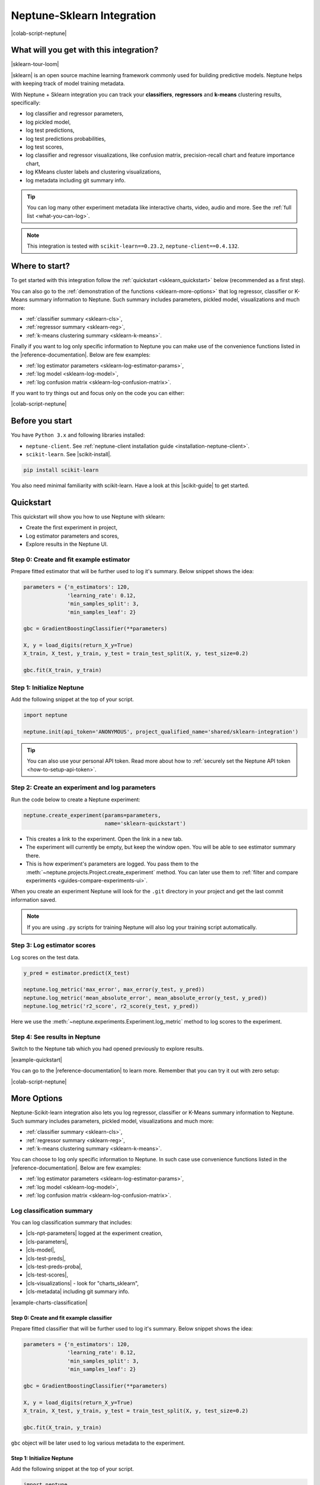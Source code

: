 .. _integrations-sklearn:

Neptune-Sklearn Integration
===========================
|colab-script-neptune|

What will you get with this integration?
----------------------------------------
|sklearn-tour-loom|

|sklearn| is an open source machine learning framework commonly used for building predictive models. Neptune helps with keeping track of model training metadata.

With Neptune + Sklearn integration you can track your **classifiers**, **regressors** and **k-means** clustering results, specifically:

* log classifier and regressor parameters,
* log pickled model,
* log test predictions,
* log test predictions probabilities,
* log test scores,
* log classifier and regressor visualizations, like confusion matrix, precision-recall chart and feature importance chart,
* log KMeans cluster labels and clustering visualizations,
* log metadata including git summary info.

.. tip::
    You can log many other experiment metadata like interactive charts, video, audio and more.
    See the :ref:`full list <what-you-can-log>`.

.. note::

    This integration is tested with ``scikit-learn==0.23.2``, ``neptune-client==0.4.132``.

Where to start?
---------------
To get started with this integration follow the :ref:`quickstart <sklearn_quickstart>` below (recommended as a first step).

You can also go to the :ref:`demonstration of the functions <sklearn-more-options>` that log regressor, classifier or K-Means summary information to Neptune. Such summary includes parameters, pickled model, visualizations and much more:

* :ref:`classifier summary <sklearn-cls>`,
* :ref:`regressor summary <sklearn-reg>`,
* :ref:`k-means clustering summary <sklearn-k-means>`.

Finally if you want to log only specific information to Neptune you can make use of the convenience functions listed in the |reference-documentation|. Below are few examples:

* :ref:`log estimator parameters <sklearn-log-estimator-params>`,
* :ref:`log model <sklearn-log-model>`,
* :ref:`log confusion matrix <sklearn-log-confusion-matrix>`.

If you want to try things out and focus only on the code you can either:

|colab-script-neptune|

Before you start
----------------
You have ``Python 3.x`` and following libraries installed:

* ``neptune-client``. See :ref:`neptune-client installation guide <installation-neptune-client>`.

* ``scikit-learn``. See |scikit-install|.

.. code-block:: bash

    pip install scikit-learn

You also need minimal familiarity with scikit-learn. Have a look at this |scikit-guide| to get started.

.. _sklearn_quickstart:

Quickstart
----------
This quickstart will show you how to use Neptune with sklearn:

* Create the first experiment in project,
* Log estimator parameters and scores,
* Explore results in the Neptune UI.

Step 0: Create and fit example estimator
^^^^^^^^^^^^^^^^^^^^^^^^^^^^^^^^^^^^^^^^
Prepare fitted estimator that will be further used to log it's summary. Below snippet shows the idea:

.. code-block:: python3

    parameters = {'n_estimators': 120,
                  'learning_rate': 0.12,
                  'min_samples_split': 3,
                  'min_samples_leaf': 2}

    gbc = GradientBoostingClassifier(**parameters)

    X, y = load_digits(return_X_y=True)
    X_train, X_test, y_train, y_test = train_test_split(X, y, test_size=0.2)

    gbc.fit(X_train, y_train)

Step 1: Initialize Neptune
^^^^^^^^^^^^^^^^^^^^^^^^^^
Add the following snippet at the top of your script.

.. code-block:: python3

    import neptune

    neptune.init(api_token='ANONYMOUS', project_qualified_name='shared/sklearn-integration')

.. tip::

    You can also use your personal API token. Read more about how to :ref:`securely set the Neptune API token <how-to-setup-api-token>`.

Step 2: Create an experiment and log parameters
^^^^^^^^^^^^^^^^^^^^^^^^^^^^^^^^^^^^^^^^^^^^^^^
Run the code below to create a Neptune experiment:

.. code-block:: python3

    neptune.create_experiment(params=parameters,
                              name='sklearn-quickstart')

* This creates a link to the experiment. Open the link in a new tab.
* The experiment will currently be empty, but keep the window open. You will be able to see estimator summary there.
* This is how experiment's parameters are logged. You pass them to the :meth:`~neptune.projects.Project.create_experiment` method. You can later use them to :ref:`filter and compare experiments <guides-compare-experiments-ui>`.

When you create an experiment Neptune will look for the ``.git`` directory in your project and get the last commit information saved.

.. note::

    If you are using ``.py`` scripts for training Neptune will also log your training script automatically.

Step 3: Log estimator scores
^^^^^^^^^^^^^^^^^^^^^^^^^^^^
Log scores on the test data.

.. code-block:: python3

    y_pred = estimator.predict(X_test)

    neptune.log_metric('max_error', max_error(y_test, y_pred))
    neptune.log_metric('mean_absolute_error', mean_absolute_error(y_test, y_pred))
    neptune.log_metric('r2_score', r2_score(y_test, y_pred))

Here we use the :meth:`~neptune.experiments.Experiment.log_metric` method to log scores to the experiment.

Step 4: See results in Neptune
^^^^^^^^^^^^^^^^^^^^^^^^^^^^^^
Switch to the Neptune tab which you had opened previously to explore results.

.. image:: ../_static/images/integrations/sklearn-quickstart-1.png
   :target: ../_static/images/integrations/sklearn-quickstart-1.png
   :alt: Sklearn integration - quickstart

|example-quickstart|

You can go to the |reference-documentation| to learn more. Remember that you can try it out with zero setup:

|colab-script-neptune|

.. _sklearn-more-options:

More Options
------------
Neptune-Scikit-learn integration also lets you log regressor, classifier or K-Means summary information to Neptune. Such summary includes parameters, pickled model, visualizations and much more:

* :ref:`classifier summary <sklearn-cls>`,
* :ref:`regressor summary <sklearn-reg>`,
* :ref:`k-means clustering summary <sklearn-k-means>`.

You can choose to log only specific information to Neptune. In such case use convenience functions listed in the |reference-documentation|. Below are few examples:

* :ref:`log estimator parameters <sklearn-log-estimator-params>`,
* :ref:`log model <sklearn-log-model>`,
* :ref:`log confusion matrix <sklearn-log-confusion-matrix>`.

.. _sklearn-cls:

Log classification summary
^^^^^^^^^^^^^^^^^^^^^^^^^^
You can log classification summary that includes:

* |cls-npt-parameters| logged at the experiment creation,
* |cls-parameters|,
* |cls-model|,
* |cls-test-preds|,
* |cls-test-preds-proba|,
* |cls-test-scores|,
* |cls-visualizations| - look for "charts_sklearn",
* |cls-metadata| including git summary info.

|example-charts-classification|

Step 0: Create and fit example classifier
+++++++++++++++++++++++++++++++++++++++++
Prepare fitted classifier that will be further used to log it's summary. Below snippet shows the idea:

.. code-block:: python3

    parameters = {'n_estimators': 120,
                  'learning_rate': 0.12,
                  'min_samples_split': 3,
                  'min_samples_leaf': 2}

    gbc = GradientBoostingClassifier(**parameters)

    X, y = load_digits(return_X_y=True)
    X_train, X_test, y_train, y_test = train_test_split(X, y, test_size=0.2)

    gbc.fit(X_train, y_train)

``gbc`` object will be later used to log various metadata to the experiment.

Step 1: Initialize Neptune
++++++++++++++++++++++++++
Add the following snippet at the top of your script.

.. code-block:: python3

    import neptune

    neptune.init(api_token='ANONYMOUS', project_qualified_name='shared/sklearn-integration')

.. tip::

    You can also use your personal API token. Read more about how to :ref:`securely set the Neptune API token <how-to-setup-api-token>`.

Step 2: Create an experiment
++++++++++++++++++++++++++++
Run the code below to create a Neptune experiment:

.. code-block:: python3

    neptune.create_experiment(params=parameters,
                              name='sklearn-quickstart')

* This creates a link to the experiment. Open the link in a new tab.
* The experiment will currently be empty, but keep the window open. You will be able to see estimator summary there.
* This is how experiment's parameters are logged. You pass them to the :meth:`~neptune.projects.Project.create_experiment` method. You can later use them to :ref:`filter and compare experiments <guides-compare-experiments-ui>`.

When you create an experiment Neptune will look for the ``.git`` directory in your project and get the last commit information saved.

.. note::

    If you are using ``.py`` scripts for training Neptune will also log your training script automatically.

Step 3: Log classifier summary
++++++++++++++++++++++++++++++
Log classifier summary to Neptune, by using :meth:`~neptunecontrib.monitoring.sklearn.log_classifier_summary`.

.. code-block:: python3

    from neptunecontrib.monitoring.sklearn import log_classifier_summary

    log_classifier_summary(gbc, X_train, X_test, y_train, y_test)

Step 4: See results in Neptune
++++++++++++++++++++++++++++++
Once data is logged you can switch to the Neptune tab which you had opened previously to explore results. You can check:

* |cls-npt-parameters| logged at the experiment creation,
* |cls-parameters|,
* |cls-model|,
* |cls-test-preds|,
* |cls-test-preds-proba|,
* |cls-test-scores|,
* |cls-visualizations| - look for "charts_sklearn",
* |cls-metadata| including git summary info.

.. image:: ../_static/images/integrations/sklearn-cls-1.png
   :target: ../_static/images/integrations/sklearn-cls-1.png
   :alt: Sklearn integration, classification example

|example-charts-classification|

You can go to the |reference-documentation| to learn more. Remember that you can try it out with zero setup:

|colab-script-neptune|

.. _sklearn-reg:

Log regression summary
^^^^^^^^^^^^^^^^^^^^^^
You can log regression summary that includes:

* |reg-npt-parameters| logged at the experiment creation,
* |reg-parameters| as properties,
* |reg-model|,
* |reg-test-preds|,
* |reg-test-scores|,
* |reg-visualizations| - look for "charts_sklearn",
* |reg-metadata| including git summary info.

|example-charts-regression|

Step 0: Create and fit example regressor
++++++++++++++++++++++++++++++++++++++++
Prepare fitted regressor that will be further used to log it's summary. Below snippet shows the idea:

.. code-block:: python3

    parameters = {'n_estimators': 70,
                  'max_depth': 7,
                  'min_samples_split': 3}

    rfr = RandomForestRegressor(**parameters)

    X, y = load_boston(return_X_y=True)
    X_train, X_test, y_train, y_test = train_test_split(X, y, test_size=0.2)

    rfr.fit(X_train, y_train)

``rfr`` object will be later used to log various metadata to the experiment.

Step 1: Initialize Neptune
++++++++++++++++++++++++++
Add the following snippet at the top of your script.

.. code-block:: python3

    import neptune

    neptune.init(api_token='ANONYMOUS', project_qualified_name='shared/sklearn-integration')

.. tip::

    You can also use your personal API token. Read more about how to :ref:`securely set the Neptune API token <how-to-setup-api-token>`.

Step 2: Create an experiment
++++++++++++++++++++++++++++
Run the code below to create a Neptune experiment:

.. code-block:: python3

    neptune.create_experiment(params=parameters,
                              name='sklearn-quickstart')

* This creates a link to the experiment. Open the link in a new tab.
* The experiment will currently be empty, but keep the window open. You will be able to see estimator summary there.
* This is how experiment's parameters are logged. You pass them to the :meth:`~neptune.projects.Project.create_experiment` method. You can later use them to :ref:`filter and compare experiments <guides-compare-experiments-ui>`.

When you create an experiment Neptune will look for the ``.git`` directory in your project and get the last commit information saved.

.. note::

    If you are using ``.py`` scripts for training Neptune will also log your training script automatically.

Step 3: Log regressor summary
+++++++++++++++++++++++++++++
Log regressor summary to Neptune, by using :meth:`~neptunecontrib.monitoring.sklearn.log_regressor_summary`.

.. code-block:: python3

    from neptunecontrib.monitoring.sklearn import log_regressor_summary

    log_regressor_summary(rfr, X_train, X_test, y_train, y_test)

Step 4: See results in Neptune
++++++++++++++++++++++++++++++
Once data is logged you can switch to the Neptune tab which you had opened previously to explore results. You can check:

* |reg-npt-parameters| logged at the experiment creation,
* |reg-parameters| as properties,
* |reg-model|,
* |reg-test-preds|,
* |reg-test-scores|,
* |reg-visualizations| - look for "charts_sklearn",
* |reg-metadata| including git summary info.

.. image:: ../_static/images/integrations/sklearn-reg-1.png
   :target: ../_static/images/integrations/sklearn-reg-1.png
   :alt: Sklearn integration, regression example

|example-charts-regression|

You can go to the |reference-documentation| to learn more. Remember that you can try it out with zero setup:

|colab-script-neptune|

.. _sklearn-k-means:

Log K-Means clustering summary
^^^^^^^^^^^^^^^^^^^^^^^^^^^^^^
You can log K-Means clustering summary that includes:

* |kmeans-npt-parameters| logged at the experiment creation,
* |kmeans-params| as properties,
* |kmeans-cluster-labels|,
* |kmeans-cluster-visuals|,
* |kmeans-metadata| including git summary info.

|example-charts-kmeans|

Step 0: Create K-Means clustering object and example data
+++++++++++++++++++++++++++++++++++++++++++++++++++++++++
Prepare K-Means object and example data. These will be later used in this quickstart. Below snippet show the idea:

.. code-block:: python3

    parameters = {'n_init': 11,
                  'max_iter': 270}

    km = KMeans(**parameters)

    X, y = make_blobs(n_samples=579, n_features=17, centers=7, random_state=28743)

Step 1: Initialize Neptune
++++++++++++++++++++++++++
Add the following snippet at the top of your script.

.. code-block:: python3

    import neptune

    neptune.init(api_token='ANONYMOUS', project_qualified_name='shared/sklearn-integration')

.. tip::

    You can also use your personal API token. Read more about how to :ref:`securely set the Neptune API token <how-to-setup-api-token>`.

Step 2: Create an experiment
++++++++++++++++++++++++++++
Run the code below to create a Neptune experiment:

.. code-block:: python3

    neptune.create_experiment(params=parameters,
                              name='clustering-example')

* This also creates a link to the experiment. Open the link in a new tab.
* The experiment will currently be empty, but keep the window open. You will be able to see estimator summary there.
* This is how experiment's parameters are logged. You pass them to the create_experiment method. You can later use them to filter and compare experiments.

When you create an experiment Neptune will look for the ``.git`` directory in your project and get the last commit information saved.

.. note::

    If you are using ``.py`` scripts for training Neptune will also log your training script automatically.

Step 3: Log KMeans clustering summary
+++++++++++++++++++++++++++++++++++++
Log K-Means clustering summary to Neptune, by using :meth:`~neptunecontrib.monitoring.sklearn.log_kmeans_clustering_summary`.

.. code-block:: python3

    from neptunecontrib.monitoring.sklearn import log_kmeans_clustering_summary

    log_kmeans_clustering_summary(km, X, n_clusters=17)

Step 4: See results in Neptune
++++++++++++++++++++++++++++++
Once data is logged you can switch to the Neptune tab which you had opened previously to explore results. You can check:

* |kmeans-npt-parameters| logged at the experiment creation,
* |kmeans-params| as properties,
* |kmeans-cluster-labels|,
* |kmeans-cluster-visuals|,
* |kmeans-metadata| including git summary info.

.. image:: ../_static/images/integrations/sklearn-kmeans-1.png
   :target: ../_static/images/integrations/sklearn-kmeans-1.png
   :alt: Sklearn integration, kmeans example

|example-charts-kmeans|

You can go to the |reference-documentation| to learn more. Remember that you can try it out with zero setup:

|colab-script-neptune|

.. _sklearn-log-estimator-params:

Log estimator parameters
^^^^^^^^^^^^^^^^^^^^^^^^
You can choose to only log estimator parameters.

.. code-block:: python3

    from neptunecontrib.monitoring.sklearn import log_estimator_params

    neptune.create_experiment(name='estimator-params')

    log_estimator_params(my_estimator) # log estimator parameters here

This methods logs all parameters of the 'my_estimator' as Neptune's properties. For example see |cls-npt-parameters|.

.. image:: ../_static/images/integrations/sklearn-params.png
   :target: ../_static/images/integrations/sklearn-params.png
   :alt: Sklearn integration, estimator params

.. _sklearn-log-model:

Log model
^^^^^^^^^
You can choose to log fitted model as pickle file.

.. code-block:: python3

    from neptunecontrib.monitoring.sklearn import log_pickled_model

    neptune.create_experiment(name='pickled-model')

    log_pickled_model(my_estimator, 'my_model') # log pickled model parameters here.

* This methods logs 'my_estimator' to Neptune's artifacts.
* Path to file in the Neptune artifacts is ``model/<my_model>``. For example check this |cls-model|.

.. image:: ../_static/images/integrations/sklearn-model.png
   :target: ../_static/images/integrations/sklearn-model.png
   :alt: Sklearn integration, model

.. _sklearn-log-confusion-matrix:

Log confusion matrix
^^^^^^^^^^^^^^^^^^^^
You can choose to log confusion matrix chart.

.. code-block:: python3

    from neptunecontrib.monitoring.sklearn import log_confusion_matrix_chart

    neptune.create_experiment(name='confusion-matrix-chart')

    log_confusion_matrix_chart(my_estimator, X_train, X_test, y_train, y_test) # log confusion matrix chart

* This methods logs confusion matrix chart as image.

.. tip::

    Check |reference-documentation| for full list of available charts, including: learning curve, feature importance, ROC-AUC, precision-recall, silhouette chart and much more.

.. image:: ../_static/images/integrations/sklearn-confusion-matrix.png
   :target: ../_static/images/integrations/sklearn-confusion-matrix.png
   :alt: Sklearn integration, confusion matrix chart

You can go to the |reference-documentation| to learn more. Remember that you can try it out with zero setup:

|colab-script-neptune|

How to ask for help?
--------------------
Please visit the :ref:`Getting help <getting-help>` page. Everything regarding support is there.

Other integrations you may like
-------------------------------
You may also like these two integrations:

* :ref:`Optuna <integrations-optuna>`
* :ref:`Plotly <integrations-plotly>`


.. External links

.. |sklearn| raw:: html

    <a href="https://scikit-learn.org/stable/" target="_blank">scikit-learn</a>

.. |scikit-install| raw:: html

    <a href="https://scikit-learn.org/stable/install.html" target="_blank">scikit-learn installation guide</a>

.. |scikit-guide| raw:: html

    <a href="https://scikit-learn.org/stable/user_guide.html" target="_blank">scikit-learn guide</a>

.. |cls-npt-parameters| raw:: html

    <a href="https://ui.neptune.ai/o/shared/org/sklearn-integration/e/SKLEARN-660/parameters" target="_blank">classifier parameters</a>

.. |cls-parameters| raw:: html

    <a href="https://ui.neptune.ai/o/shared/org/sklearn-integration/e/SKLEARN-312/details" target="_blank">all classifier parameters</a>

.. |cls-model| raw:: html

    <a href="https://ui.neptune.ai/o/shared/org/sklearn-integration/e/SKLEARN-312/artifacts?path=model%2F&file=estimator.skl" target="_blank">logged pickled model</a>

.. |cls-test-preds| raw:: html

    <a href="https://ui.neptune.ai/o/shared/org/sklearn-integration/e/SKLEARN-312/artifacts?path=csv%2F&file=test_predictions.csv" target="_blank">logged test predictions</a>

.. |cls-test-preds-proba| raw:: html

    <a href="https://ui.neptune.ai/o/shared/org/sklearn-integration/e/SKLEARN-312/artifacts?path=csv%2F&file=test_preds_proba.csv" target="_blank">logged test predictions probabilities</a>

.. |cls-test-scores| raw:: html

    <a href="https://ui.neptune.ai/o/shared/org/sklearn-integration/e/SKLEARN-312/charts" target="_blank">logged test scores</a>

.. |cls-visualizations| raw:: html

    <a href="https://ui.neptune.ai/o/shared/org/sklearn-integration/e/SKLEARN-312/logs" target="_blank">logged classifier visualizations</a>

.. |cls-metadata| raw:: html

    <a href="https://ui.neptune.ai/o/shared/org/sklearn-integration/e/SKLEARN-312/details" target="_blank">logged metadata</a>

.. |reg-npt-parameters| raw:: html

    <a href="https://ui.neptune.ai/o/shared/org/sklearn-integration/e/SKLEARN-659/parameters" target="_blank">regressor parameters</a>

.. |reg-parameters| raw:: html

    <a href="https://ui.neptune.ai/o/shared/org/sklearn-integration/e/SKLEARN-311/details" target="_blank">all regressor parameters</a>

.. |reg-model| raw:: html

    <a href="https://ui.neptune.ai/o/shared/org/sklearn-integration/e/SKLEARN-311/artifacts?path=model%2F&file=estimator.skl" target="_blank">logged pickled model</a>

.. |reg-test-preds| raw:: html

    <a href="https://ui.neptune.ai/o/shared/org/sklearn-integration/e/SKLEARN-311/artifacts?path=csv%2F&file=test_predictions.csv" target="_blank">logged test predictions</a>

.. |reg-test-scores| raw:: html

    <a href="https://ui.neptune.ai/o/shared/org/sklearn-integration/e/SKLEARN-311/charts" target="_blank">logged test scores</a>

.. |reg-visualizations| raw:: html

    <a href="https://ui.neptune.ai/o/shared/org/sklearn-integration/e/SKLEARN-311/logs" target="_blank">logged regressor visualizations</a>

.. |reg-metadata| raw:: html

    <a href="https://ui.neptune.ai/o/shared/org/sklearn-integration/e/SKLEARN-311/details" target="_blank">logged metadata</a>

.. |reference-documentation| raw:: html

    <a href="https://docs.neptune.ai/api-reference/neptunecontrib/monitoring/sklearn/index.html" target="_blank">reference documentation</a>

.. |kmeans-npt-parameters| raw:: html

    <a href="https://ui.neptune.ai/o/shared/org/sklearn-integration/e/SKLEARN-661/parameters">KMeans parameters</a>

.. |kmeans-params| raw:: html

    <a href="https://ui.neptune.ai/o/shared/org/sklearn-integration/e/SKLEARN-313/details">all KMeans parameters</a>

.. |kmeans-cluster-labels| raw:: html

    <a href="https://ui.neptune.ai/o/shared/org/sklearn-integration/e/SKLEARN-313/artifacts?path=csv%2F&file=cluster_labels.csv" target="_blank">logged cluster labels</a>

.. |kmeans-cluster-visuals| raw:: html

    <a href="https://ui.neptune.ai/o/shared/org/sklearn-integration/e/SKLEARN-313/logs" target="_blank">logged KMeans clustering visualizations</a>

.. |kmeans-metadata| raw:: html

    <a href="https://ui.neptune.ai/o/shared/org/sklearn-integration/e/SKLEARN-313/details" target="_blank">logged metadata</a>

.. Buttons

.. |example-quickstart| raw:: html

    <div class="see-in-neptune">
        <a target="_blank"  href="https://ui.neptune.ai/shared/sklearn-integration/e/SKLEARN-960">
            <img width="50" height="50"
                src="https://neptune.ai/wp-content/uploads/neptune-ai-blue-vertical.png">
            <span>See example in Neptune</span>
        </a>
    </div>

.. |example-charts-classification| raw:: html

    <div class="see-in-neptune">
        <a target="_blank"  href="https://ui.neptune.ai/o/shared/org/sklearn-integration/e/SKLEARN-312/artifacts?path=csv%2F">
            <img width="50" height="50"
                src="https://neptune.ai/wp-content/uploads/neptune-ai-blue-vertical.png">
            <span>See example in Neptune</span>
        </a>
    </div>

.. |example-charts-regression| raw:: html

    <div class="see-in-neptune">
        <a target="_blank"  href="https://ui.neptune.ai/o/shared/org/sklearn-integration/e/SKLEARN-311/logs">
            <img width="50" height="50"
                src="https://neptune.ai/wp-content/uploads/neptune-ai-blue-vertical.png">
            <span>See example in Neptune</span>
        </a>
    </div>

.. |example-charts-kmeans| raw:: html

    <div class="see-in-neptune">
        <a target="_blank"  href="https://ui.neptune.ai/o/shared/org/sklearn-integration/e/SKLEARN-661/logs">
            <img width="50" height="50"
                src="https://neptune.ai/wp-content/uploads/neptune-ai-blue-vertical.png">
            <span>See example in Neptune</span>
        </a>
    </div>

.. |colab-script-neptune| raw:: html

    <div class="run-on-colab">

        <a target="_blank" href="https://colab.research.google.com//github/neptune-ai/neptune-examples/blob/master/integrations/sklearn/docs/Neptune-Scikit-learn.ipynb">
            <img width="50" height="50" src="https://neptune.ai/wp-content/uploads/colab_logo_120.png">
            <span>Run in Google Colab</span>
        </a>

        <a target="_blank" href="https://github.com/neptune-ai/neptune-examples/blob/master/integrations/sklearn/docs/Neptune-Scikit-learn.py">
            <img width="50" height="50" src="https://neptune.ai/wp-content/uploads/GitHub-Mark-120px-plus.png">
            <span>View source on GitHub</span>
        </a>
        <a target="_blank" href="https://ui.neptune.ai/o/shared/org/sklearn-integration/e/SKLEARN-632/charts">
            <img width="50" height="50" src="https://neptune.ai/wp-content/uploads/neptune-ai-blue-vertical.png">
            <span>See example in Neptune</span>
        </a>
    </div>

.. Videos

.. |sklearn-tour-loom| raw:: html

    <div style="position: relative; padding-bottom: 56.25%; height: 0;"><iframe src="https://www.loom.com/embed/8cc44d0143c24a099f2636a9e91f8fb0" frameborder="0" webkitallowfullscreen mozallowfullscreen allowfullscreen style="position: absolute; top: 0; left: 0; width: 100%; height: 100%;"></iframe></div>
